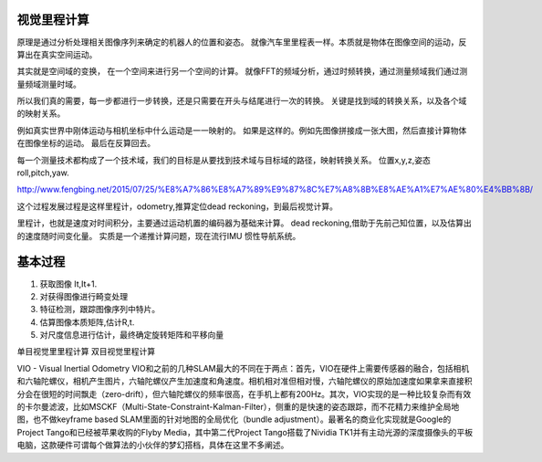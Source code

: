 视觉里程计算
============

原理是通过分析处理相关图像序列来确定的机器人的位置和姿态。 就像汽车里里程表一样。本质就是物体在图像空间的运动，反算出在真实空间运动。

其实就是空间域的变换， 在一个空间来进行另一个空间的计算。 就像FFT的频域分析，通过时频转换，通过测量频域我们通过测量频域测量时域。

所以我们真的需要，每一步都进行一步转换，还是只需要在开头与结尾进行一次的转换。
关键是找到域的转换关系，以及各个域的映射关系。

例如真实世界中刚体运动与相机坐标中什么运动是一一映射的。 如果是这样的。例如先图像拼接成一张大图，然后直接计算物体在图像坐标的运动。 最后在反算回去。

每一个测量技术都构成了一个技术域，我们的目标是从要找到技术域与目标域的路径，映射转换关系。 
位置x,y,z,姿态 roll,pitch,yaw.

http://www.fengbing.net/2015/07/25/%E8%A7%86%E8%A7%89%E9%87%8C%E7%A8%8B%E8%AE%A1%E7%AE%80%E4%BB%8B/



这个过程发展过程是这样里程计，odometry,推算定位dead reckoning，到最后视觉计算。

里程计，也就是速度对时间积分，主要通过运动机置的编码器为基础来计算。
dead reckoning,借助于先前己知位置，以及估算出的速度随时间变化量。
实质是一个递推计算问题，现在流行IMU 惯性导航系统。




基本过程
========

#. 获取图像 It,It+1.
#. 对获得图像进行畸变处理
#. 特征检测，跟踪图像序列中特片。
#. 估算图像本质矩阵,估计R,t.
#. 对尺度信息进行估计，最终确定旋转矩阵和平移向量


单目视觉里里程计算
双目视觉里程计算

VIO - Visual Inertial Odometry
VIO和之前的几种SLAM最大的不同在于两点：首先，VIO在硬件上需要传感器的融合，包括相机和六轴陀螺仪，相机产生图片，六轴陀螺仪产生加速度和角速度。相机相对准但相对慢，六轴陀螺仪的原始加速度如果拿来直接积分会在很短的时间飘走（zero-drift），但六轴陀螺仪的频率很高，在手机上都有200Hz。其次，VIO实现的是一种比较复杂而有效的卡尔曼滤波，比如MSCKF（Multi-State-Constraint-Kalman-Filter），侧重的是快速的姿态跟踪，而不花精力来维护全局地图，也不做keyframe based SLAM里面的针对地图的全局优化（bundle adjustment）。最著名的商业化实现就是Google的Project Tango和已经被苹果收购的Flyby Media，其中第二代Project Tango搭载了Nividia TK1并有主动光源的深度摄像头的平板电脑，这款硬件可谓每个做算法的小伙伴的梦幻搭档，具体在这里不多阐述。

